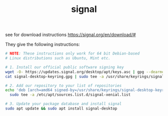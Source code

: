 #+TITLE: signal

see for download instructions
https://signal.org/en/download/#

They give the following instructions:
#+begin_src sh
# NOTE: These instructions only work for 64 bit Debian-based
# Linux distributions such as Ubuntu, Mint etc.

# 1. Install our official public software signing key
wget -O- https://updates.signal.org/desktop/apt/keys.asc | gpg --dearmor > signal-desktop-keyring.gpg
cat signal-desktop-keyring.gpg | sudo tee -a /usr/share/keyrings/signal-desktop-keyring.gpg > /dev/null

# 2. Add our repository to your list of repositories
echo 'deb [arch=amd64 signed-by=/usr/share/keyrings/signal-desktop-keyring.gpg] https://updates.signal.org/desktop/apt xenial main' |\
  sudo tee -a /etc/apt/sources.list.d/signal-xenial.list

# 3. Update your package database and install signal
sudo apt update && sudo apt install signal-desktop

#+end_src
